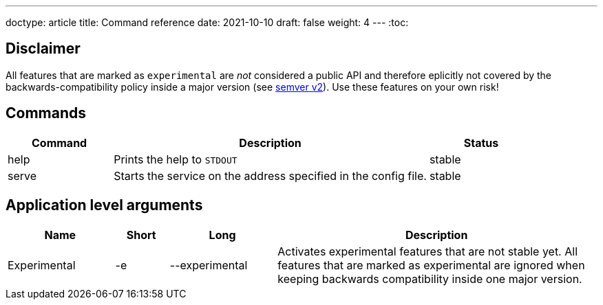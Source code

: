 ---
doctype: article
title: Command reference
date: 2021-10-10
draft: false
weight: 4
---
:toc:

== Disclaimer

All features that are marked as `experimental` are _not_ considered a public API and therefore eplicitly not covered by the backwards-compatibility policy inside a major version (see https://semver.org[semver v2]). Use these features on your own risk!

== Commands

[cols="1,3,1"]
|===
|Command|Description|Status

|help|Prints the help to `STDOUT`|stable
|serve|Starts the service on the address specified in the config file.|stable
|===

== Application level arguments

[cols="2,1,2,6"]
|===
|Name|Short|Long|Description

|Experimental|-e|--experimental|Activates experimental features that are not stable yet. All features that are marked as experimental are ignored when keeping backwards compatibility inside one major version.
|===
